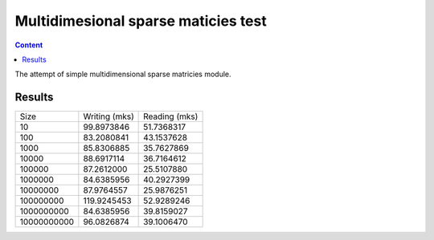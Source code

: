 Multidimesional sparse maticies test
====================================

.. contents:: Content
    :depth: 3

The attempt of simple multidimensional sparse matricies module.


Results
-------

+--------------------+--------------------+--------------------+
|        Size        |   Writing (mks)    |   Reading (mks)    |
+--------------------+--------------------+--------------------+
|10                  |          99.8973846|          51.7368317|
+--------------------+--------------------+--------------------+
|100                 |          83.2080841|          43.1537628|
+--------------------+--------------------+--------------------+
|1000                |          85.8306885|          35.7627869|
+--------------------+--------------------+--------------------+
|10000               |          88.6917114|          36.7164612|
+--------------------+--------------------+--------------------+
|100000              |          87.2612000|          25.5107880|
+--------------------+--------------------+--------------------+
|1000000             |          84.6385956|          40.2927399|
+--------------------+--------------------+--------------------+
|10000000            |          87.9764557|          25.9876251|
+--------------------+--------------------+--------------------+
|100000000           |         119.9245453|          52.9289246|
+--------------------+--------------------+--------------------+
|1000000000          |          84.6385956|          39.8159027|
+--------------------+--------------------+--------------------+
|10000000000         |          96.0826874|          39.1006470|
+--------------------+--------------------+--------------------+

.. image:: https://github.com/audrus1917/multidim_sparse_matricies/blob/master/estimate.png

 
